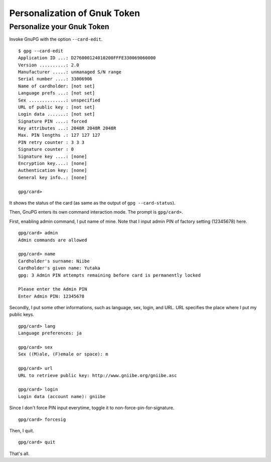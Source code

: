 =============================
Personalization of Gnuk Token
=============================


Personalize your Gnuk Token
===========================

Invoke GnuPG with the option ``--card-edit``.  ::

  $ gpg --card-edit
  Application ID ...: D276000124010200FFFE330069060000
  Version ..........: 2.0
  Manufacturer .....: unmanaged S/N range
  Serial number ....: 33006906
  Name of cardholder: [not set]
  Language prefs ...: [not set]
  Sex ..............: unspecified
  URL of public key : [not set]
  Login data .......: [not set]
  Signature PIN ....: forced
  Key attributes ...: 2048R 2048R 2048R
  Max. PIN lengths .: 127 127 127
  PIN retry counter : 3 3 3
  Signature counter : 0
  Signature key ....: [none]
  Encryption key....: [none]
  Authentication key: [none]
  General key info..: [none]
  
  gpg/card> 

It shows the status of the card (as same as the output of ``gpg --card-status``).

Then, GnuPG enters its own command interaction mode.  The prompt is ``gpg/card>``.

First, enabling admin command, I put name of mine.
Note that I input admin PIN of factory setting (12345678) here. ::

  gpg/card> admin
  Admin commands are allowed
  
  gpg/card> name
  Cardholder's surname: Niibe
  Cardholder's given name: Yutaka
  gpg: 3 Admin PIN attempts remaining before card is permanently locked
  
  Please enter the Admin PIN
  Enter Admin PIN: 12345678

Secondly, I put some other informations, such as language, sex,
login, and URL.  URL specifies the place where I put my public keys. ::

  gpg/card> lang
  Language preferences: ja
  
  gpg/card> sex
  Sex ((M)ale, (F)emale or space): m
  
  gpg/card> url
  URL to retrieve public key: http://www.gniibe.org/gniibe.asc
  
  gpg/card> login
  Login data (account name): gniibe

Since I don't force PIN input everytime,
toggle it to non-force-pin-for-signature. ::

  gpg/card> forcesig

Then, I quit. ::
  
  gpg/card> quit

That's all.
